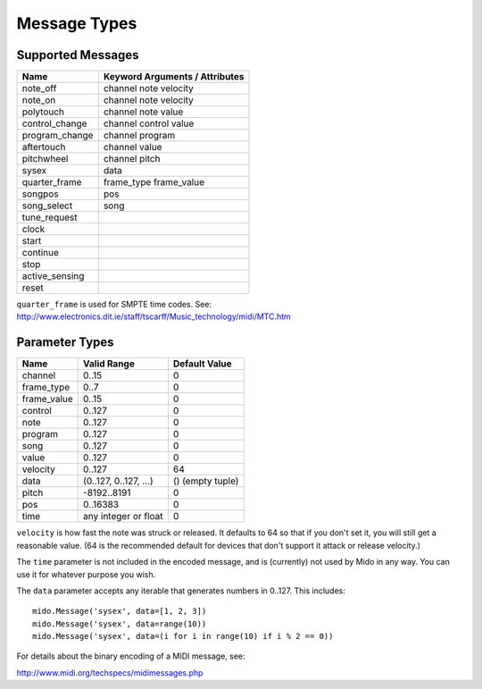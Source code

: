 Message Types
=============

Supported Messages
------------------

==============  ==============================
Name            Keyword Arguments / Attributes
==============  ==============================
note_off        channel note velocity
note_on         channel note velocity
polytouch       channel note value
control_change  channel control value
program_change  channel program
aftertouch      channel value
pitchwheel      channel pitch
sysex           data
quarter_frame   frame_type frame_value
songpos         pos
song_select     song
tune_request
clock
start
continue
stop
active_sensing
reset
==============  ==============================

``quarter_frame`` is used for SMPTE time codes. See:
http://www.electronics.dit.ie/staff/tscarff/Music_technology/midi/MTC.htm


Parameter Types
---------------

===========  ======================  ================
Name         Valid Range             Default Value
===========  ======================  ================
channel      0..15                   0
frame_type   0..7                    0
frame_value  0..15                   0
control      0..127                  0
note         0..127                  0
program      0..127                  0
song         0..127                  0
value        0..127                  0
velocity     0..127                  64
data         (0..127, 0..127, ...)   () (empty tuple)
pitch        -8192..8191             0
pos          0..16383                0
time         any integer or float    0
===========  ======================  ================

``velocity`` is how fast the note was struck or released. It defaults
to 64 so that if you don't set it, you will still get a reasonable
value. (64 is the recommended default for devices that don't support
it attack or release velocity.)

The ``time`` parameter is not included in the encoded message, and is
(currently) not used by Mido in any way. You can use it for whatever
purpose you wish.

The ``data`` parameter accepts any iterable that generates numbers in
0..127. This includes::

    mido.Message('sysex', data=[1, 2, 3])
    mido.Message('sysex', data=range(10))
    mido.Message('sysex', data=(i for i in range(10) if i % 2 == 0))

For details about the binary encoding of a MIDI message, see:

http://www.midi.org/techspecs/midimessages.php
